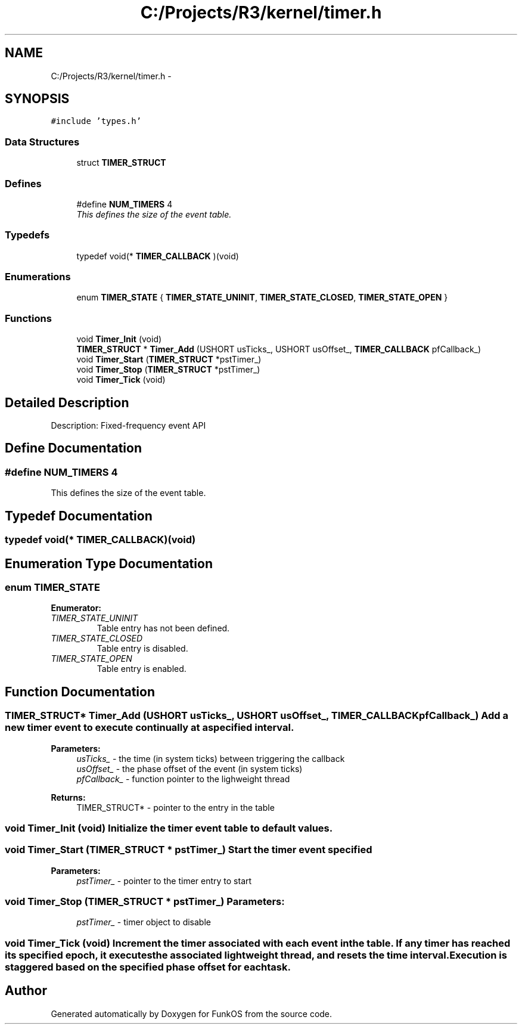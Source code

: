 .TH "C:/Projects/R3/kernel/timer.h" 3 "20 Mar 2010" "Version R3" "FunkOS" \" -*- nroff -*-
.ad l
.nh
.SH NAME
C:/Projects/R3/kernel/timer.h \- 
.SH SYNOPSIS
.br
.PP
\fC#include 'types.h'\fP
.br

.SS "Data Structures"

.in +1c
.ti -1c
.RI "struct \fBTIMER_STRUCT\fP"
.br
.in -1c
.SS "Defines"

.in +1c
.ti -1c
.RI "#define \fBNUM_TIMERS\fP   4"
.br
.RI "\fIThis defines the size of the event table. \fP"
.in -1c
.SS "Typedefs"

.in +1c
.ti -1c
.RI "typedef void(* \fBTIMER_CALLBACK\fP )(void)"
.br
.in -1c
.SS "Enumerations"

.in +1c
.ti -1c
.RI "enum \fBTIMER_STATE\fP { \fBTIMER_STATE_UNINIT\fP, \fBTIMER_STATE_CLOSED\fP, \fBTIMER_STATE_OPEN\fP }"
.br
.in -1c
.SS "Functions"

.in +1c
.ti -1c
.RI "void \fBTimer_Init\fP (void)"
.br
.ti -1c
.RI "\fBTIMER_STRUCT\fP * \fBTimer_Add\fP (USHORT usTicks_, USHORT usOffset_, \fBTIMER_CALLBACK\fP pfCallback_)"
.br
.ti -1c
.RI "void \fBTimer_Start\fP (\fBTIMER_STRUCT\fP *pstTimer_)"
.br
.ti -1c
.RI "void \fBTimer_Stop\fP (\fBTIMER_STRUCT\fP *pstTimer_)"
.br
.ti -1c
.RI "void \fBTimer_Tick\fP (void)"
.br
.in -1c
.SH "Detailed Description"
.PP 
Description: Fixed-frequency event API 
.SH "Define Documentation"
.PP 
.SS "#define NUM_TIMERS   4"
.PP
This defines the size of the event table. 
.SH "Typedef Documentation"
.PP 
.SS "typedef void(* \fBTIMER_CALLBACK\fP)(void)"
.SH "Enumeration Type Documentation"
.PP 
.SS "enum \fBTIMER_STATE\fP"
.PP
\fBEnumerator: \fP
.in +1c
.TP
\fB\fITIMER_STATE_UNINIT \fP\fP
Table entry has not been defined. 
.TP
\fB\fITIMER_STATE_CLOSED \fP\fP
Table entry is disabled. 
.TP
\fB\fITIMER_STATE_OPEN \fP\fP
Table entry is enabled. 
.SH "Function Documentation"
.PP 
.SS "\fBTIMER_STRUCT\fP* Timer_Add (USHORT usTicks_, USHORT usOffset_, \fBTIMER_CALLBACK\fP pfCallback_)"Add a new timer event to execute continually at a specified interval.
.PP
\fBParameters:\fP
.RS 4
\fIusTicks_\fP - the time (in system ticks) between triggering the callback 
.br
\fIusOffset_\fP - the phase offset of the event (in system ticks) 
.br
\fIpfCallback_\fP - function pointer to the lighweight thread 
.RE
.PP
\fBReturns:\fP
.RS 4
TIMER_STRUCT* - pointer to the entry in the table 
.RE
.PP

.SS "void Timer_Init (void)"Initialize the timer event table to default values. 
.SS "void Timer_Start (\fBTIMER_STRUCT\fP * pstTimer_)"Start the timer event specified
.PP
\fBParameters:\fP
.RS 4
\fIpstTimer_\fP - pointer to the timer entry to start 
.RE
.PP

.SS "void Timer_Stop (\fBTIMER_STRUCT\fP * pstTimer_)"\fBParameters:\fP
.RS 4
\fIpstTimer_\fP - timer object to disable 
.RE
.PP

.SS "void Timer_Tick (void)"Increment the timer associated with each event in the table. If any timer has reached its specified epoch, it executes the associated lightweight thread, and resets the time interval. Execution is staggered based on the specified phase offset for each task. 
.SH "Author"
.PP 
Generated automatically by Doxygen for FunkOS from the source code.
